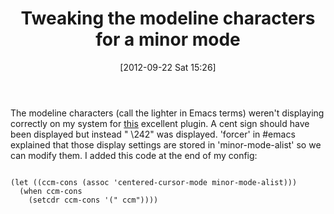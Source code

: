 #+POSTID: 6355
#+DATE: [2012-09-22 Sat 15:26]
#+OPTIONS: toc:nil num:nil todo:nil pri:nil tags:nil ^:nil TeX:nil
#+CATEGORY: Article
#+TAGS: Emacs, Ide, Lisp, Programming, Programming Language, elisp
#+TITLE: Tweaking the modeline characters for a minor mode

The modeline characters (call the lighter in Emacs terms) weren't displaying correctly on my system for [[http://emacswiki.org/emacs/centered-cursor-mode.el][this]] excellent plugin. A cent sign should have been displayed but instead " \242" was displayed. 'forcer' in #emacs explained that those display settings are stored in 'minor-mode-alist' so we can modify them. I added this code at the end of my config:



#+BEGIN_EXAMPLE
    
(let ((ccm-cons (assoc 'centered-cursor-mode minor-mode-alist)))
  (when ccm-cons
    (setcdr ccm-cons '(" ccm"))))

#+END_EXAMPLE



